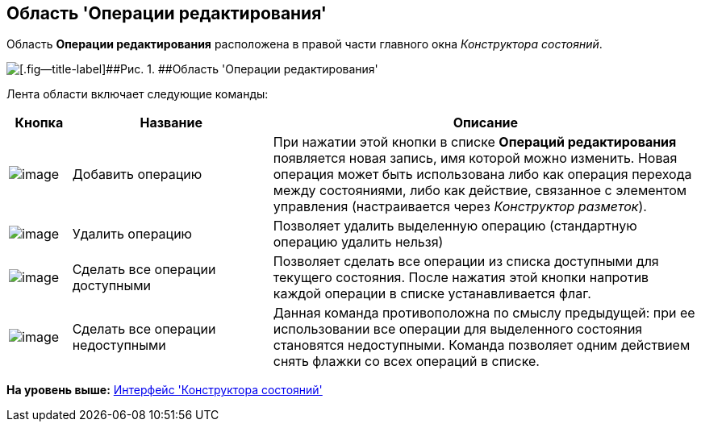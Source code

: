 [[ariaid-title1]]
== Область 'Операции редактирования'

Область [.keyword]*Операции редактирования* расположена в правой части главного окна [.dfn .term]_Конструктора состояний_.

image::images/state_Interface_edit_operations.png[[.fig--title-label]##Рис. 1. ##Область 'Операции редактирования']

Лента области включает следующие команды:

[width="100%",cols="9%,29%,62%",options="header",]
|===
|Кнопка |Название |Описание
|image:images/Buttons/state_add_green_plus_light.png[image] |Добавить операцию |При нажатии этой кнопки в списке *Операций редактирования* появляется новая запись, имя которой можно изменить. Новая операция может быть использована либо как операция перехода между состояниями, либо как действие, связанное с элементом управления (настраивается через _Конструктор разметок_).
|image:images/Buttons/state_delete_red_x.png[image] |Удалить операцию |Позволяет удалить выделенную операцию (стандартную операцию удалить нельзя)
|image:images/Buttons/state_square_check.png[image] |Сделать все операции доступными |Позволяет сделать все операции из списка доступными для текущего состояния. После нажатия этой кнопки напротив каждой операции в списке устанавливается флаг.
|image:images/Buttons/state_square_empty.png[image] |Сделать все операции недоступными |Данная команда противоположна по смыслу предыдущей: при ее использовании все операции для выделенного состояния становятся недоступными. Команда позволяет одним действием снять флажки со всех операций в списке.
|===

*На уровень выше:* xref:../pages/state_Interface.adoc[Интерфейс 'Конструктора состояний']
